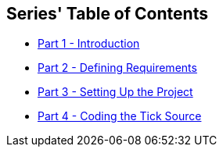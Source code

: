 == Series' Table of Contents
:article-prefix: akka-streams-libgdx-

* <<../2016/{article-prefix}1.adoc#,Part {counter:part_num} - Introduction>>
* <<../2016/{article-prefix}2.adoc#,Part {counter:part_num} - Defining Requirements>>
* <<../2017/{article-prefix}3.adoc#,Part {counter:part_num} - Setting Up the Project>>
* <<../2017/{article-prefix}4.adoc#,Part {counter:part_num} - Coding the Tick Source>>
